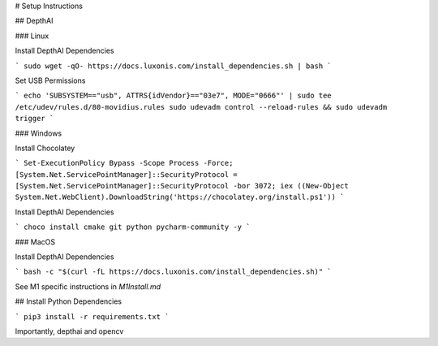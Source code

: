 # Setup Instructions

## DepthAI

### Linux

Install DepthAI Dependencies 

```
sudo wget -qO- https://docs.luxonis.com/install_dependencies.sh | bash
```  

Set USB Permissions  

```
echo 'SUBSYSTEM=="usb", ATTRS{idVendor}=="03e7", MODE="0666"' | sudo tee /etc/udev/rules.d/80-movidius.rules
sudo udevadm control --reload-rules && sudo udevadm trigger
```

### Windows

Install Chocolatey  

```
Set-ExecutionPolicy Bypass -Scope Process -Force; [System.Net.ServicePointManager]::SecurityProtocol = [System.Net.ServicePointManager]::SecurityProtocol -bor 3072; iex ((New-Object System.Net.WebClient).DownloadString('https://chocolatey.org/install.ps1'))
```  

Install DepthAI Dependencies

```
choco install cmake git python pycharm-community -y
```

### MacOS

Install DepthAI Dependencies

```
bash -c "$(curl -fL https://docs.luxonis.com/install_dependencies.sh)"
```

See M1 specific instructions in `M1Install.md`

## Install Python Dependencies

```
pip3 install -r requirements.txt
```

Importantly, depthai and opencv

